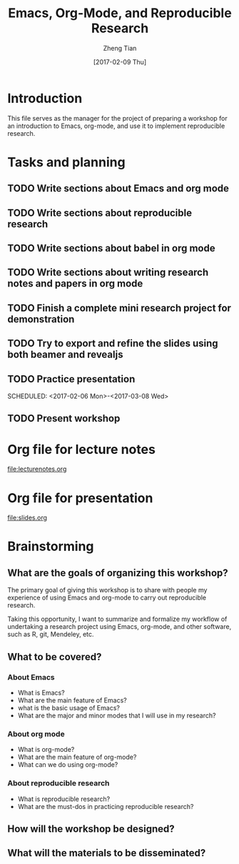 #+TITLE: Emacs, Org-Mode, and Reproducible Research
#+AUTHOR: Zheng Tian
#+EMAIL: zngtian@gmail.com
#+DATE: [2017-02-09 Thu]
#+OPTIONS: H:3 num:2 toc:nil
#+PROPERTY: header-args:R  :session *R*

* Introduction

This file serves as the manager for the project of preparing a
workshop for an introduction to Emacs, org-mode, and use it to
implement reproducible research. 

* Tasks and planning

** TODO Write sections about Emacs and org mode
SCHEDULED: <2017-01-30 Mon>
** TODO Write sections about reproducible research
SCHEDULED: <2017-01-31 Tue>
** TODO Write sections about babel in org mode
SCHEDULED: <2017-02-01 Wed>
** TODO Write sections about writing research notes and papers in org mode
SCHEDULED: <2017-02-02 Thu>
** TODO Finish a complete mini research project for demonstration
SCHEDULED: <2017-02-03 Fri>
** TODO Try to export and refine the slides using both beamer and revealjs
SCHEDULED: <2017-02-05 Sun>
** TODO Practice presentation
SCHEDULED: <2017-02-06 Mon>-<2017-03-08 Wed>
** TODO Present workshop
SCHEDULED: <2017-02-09 Thu>

* Org file for lecture notes

[[file:lecturenotes.org]]

* Org file for presentation

[[file:slides.org]]

* Brainstorming

** What are the goals of organizing this workshop?

The primary goal of giving this workshop is to share with people my
experience of using Emacs and org-mode to carry out reproducible
research.

Taking this opportunity, I want to summarize and formalize my workflow
of undertaking a research project using Emacs, org-mode, and other
software, such as R, git, Mendeley, etc. 

** What to be covered?

*** About Emacs

- What is Emacs?
- What are the main feature of Emacs?
- what is the basic usage of Emacs?
- What are the major and minor modes that I will use in my research?

*** About org mode

- What is org-mode?
- What are the main feature of org-mode?
- What can we do using org-mode?

*** About reproducible research

- What is reproducible research?
- What are the must-dos in practicing reproducible research?

** How will the workshop be designed?

** What will the materials to be disseminated? 





